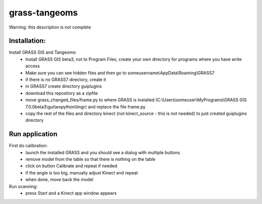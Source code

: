 grass-tangeoms
==============

Warning: this description is not complete

Installation:
-------------
Install GRASS GIS and Tangeoms:
 * Install GRASS GIS beta3, not to Program Files, create your own directory for programs where you have write access
 * Make sure you can see hidden files and then go to someusername\\AppData\\Roaming\\GRASS7
 * if there is no GRASS7 directory, create it
 * in GRASS7 create directory guiplugins
 * download this repository as a zipfile
 * move grass_changed_files/frame.py to where GRASS is installed  (C:\\Users\\someuser\\MyPrograms\\GRASS GIS 7.0.0beta3\\gui\\wxpython\\lmgr) and replace the file frame.py
 * copy the rest of the files and directory kinect (not kinect_source - this is not needed) to just created guiplugins directory

Run application
---------------
First do calibration:
 * launch the installed GRASS and you should see a dialog with multiple buttons
 * remove model from the table so that there is nothing on the table
 * click on button Calibrate and repeat if needed
 * if the angle is too big, manually adjust Kinect and repeat
 * when done, move back the model

Run scanning:
 * press Start and a Kinect app window appears
